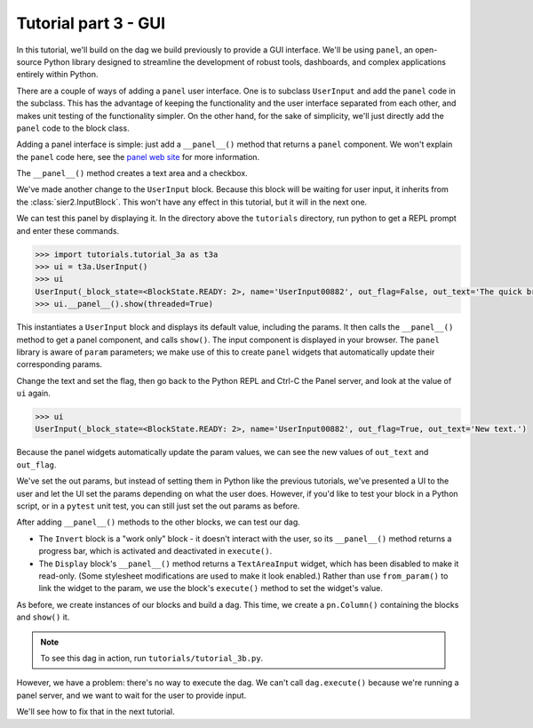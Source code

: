 Tutorial part 3 - GUI
=====================

In this tutorial, we'll build on the dag we build previously to provide
a GUI interface. We'll be using ``panel``, an open-source Python library
designed to streamline the development of robust tools, dashboards,
and complex applications entirely within Python.

There are a couple of ways of adding a ``panel`` user interface.
One is to subclass ``UserInput`` and add the ``panel`` code in the subclass.
This has the advantage of keeping the functionality and the user interface
separated from each other, and makes unit testing of the functionality simpler.
On the other hand, for the sake of simplicity, we'll just directly add
the ``panel`` code to the block class.

Adding a panel interface is simple: just add a ``__panel__()`` method
that returns a ``panel`` component. We won't explain the ``panel`` code
here, see the `panel web site <https://panel.holoviz.org>`_ for more information.

The ``__panel__()`` method creates a text area and a checkbox.

We've made another change to the ``UserInput`` block. Because this block will
be waiting for user input, it inherits from the :class:`sier2.InputBlock`.
This won't have any effect in this tutorial, but it will in the next one.

We can test this panel by displaying it. In the directory above the ``tutorials``
directory, run python to get a REPL prompt and enter these commands.

.. code-block:: python

    >>> import tutorials.tutorial_3a as t3a
    >>> ui = t3a.UserInput()
    >>> ui
    UserInput(_block_state=<BlockState.READY: 2>, name='UserInput00882', out_flag=False, out_text='The quick brown fox jumps over the lazy dog.\n\nThe end.')
    >>> ui.__panel__().show(threaded=True)

This instantiates a ``UserInput`` block and displays its default value,
including the params. It then calls the ``__panel__()``
method to get a panel component, and calls ``show()``. The input component
is displayed in your browser. The ``panel`` library is aware of ``param`` parameters;
we make use of this to create ``panel`` widgets that automatically update
their corresponding params.

Change the text and set the flag, then go back to the Python REPL and Ctrl-C the Panel server, and look at the value of ``ui`` again.

.. code-block:: python

    >>> ui
    UserInput(_block_state=<BlockState.READY: 2>, name='UserInput00882', out_flag=True, out_text='New text.')

Because the panel widgets automatically update the param values, we can see the new
values of ``out_text`` and ``out_flag``.

We've set the out params, but instead of setting them in Python like
the previous tutorials, we've presented a UI to the user and let the UI set
the params depending on what the user does. However, if you'd
like to test your block in a Python script, or in a ``pytest`` unit test,
you can still just set the out params as before.

After adding ``__panel__()`` methods to the other blocks, we can
test our dag.

* The ``Invert`` block is a "work only" block - it doesn't interact with the user, so its ``__panel__()`` method returns a progress bar, which is activated and deactivated in  ``execute()``.
* The ``Display`` block's ``__panel__()`` method returns a ``TextAreaInput`` widget, which has been disabled to make it read-only. (Some stylesheet modifications are used to make it look enabled.) Rather than use ``from_param()`` to link the widget to the param, we use the block's ``execute()`` method to set the widget's value.

As before, we create instances of our blocks and build a dag.
This time, we create a ``pn.Column()`` containing the blocks and
``show()`` it.

.. note::

    To see this dag in action, run ``tutorials/tutorial_3b.py``.

However, we have a problem: there's no way to execute the dag.
We can't call ``dag.execute()`` because we're running a panel server,
and we want to wait for the user to provide input.

We'll see how to fix that in the next tutorial.
